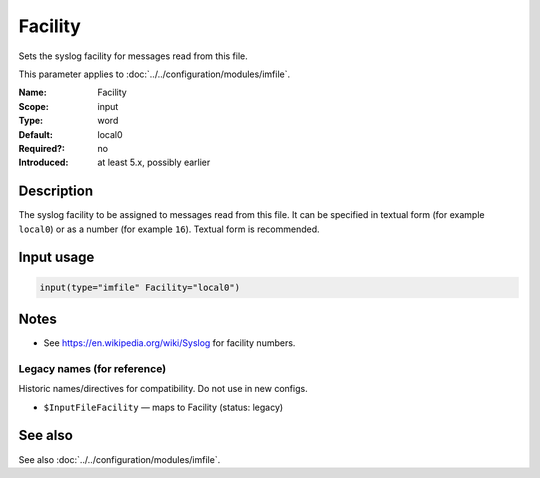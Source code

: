 .. _param-imfile-facility:
.. _imfile.parameter.input.facility:
.. _imfile.parameter.facility:

Facility
========

.. index::
   single: imfile; Facility
   single: Facility

.. summary-start

Sets the syslog facility for messages read from this file.

.. summary-end

This parameter applies to :doc:`../../configuration/modules/imfile`.

:Name: Facility
:Scope: input
:Type: word
:Default: local0
:Required?: no
:Introduced: at least 5.x, possibly earlier

Description
-----------
The syslog facility to be assigned to messages read from this file. It can
be specified in textual form (for example ``local0``) or as a number (for
example ``16``). Textual form is recommended.

Input usage
-----------
.. _param-imfile-input-facility:
.. _imfile.parameter.input.facility-usage:

.. code-block:: rsyslog

   input(type="imfile" Facility="local0")

Notes
-----
- See https://en.wikipedia.org/wiki/Syslog for facility numbers.

Legacy names (for reference)
~~~~~~~~~~~~~~~~~~~~~~~~~~~~
Historic names/directives for compatibility. Do not use in new configs.

.. _imfile.parameter.legacy.inputfilefacility:
- ``$InputFileFacility`` — maps to Facility (status: legacy)

.. index::
   single: imfile; $InputFileFacility
   single: $InputFileFacility

See also
--------
See also :doc:`../../configuration/modules/imfile`.
